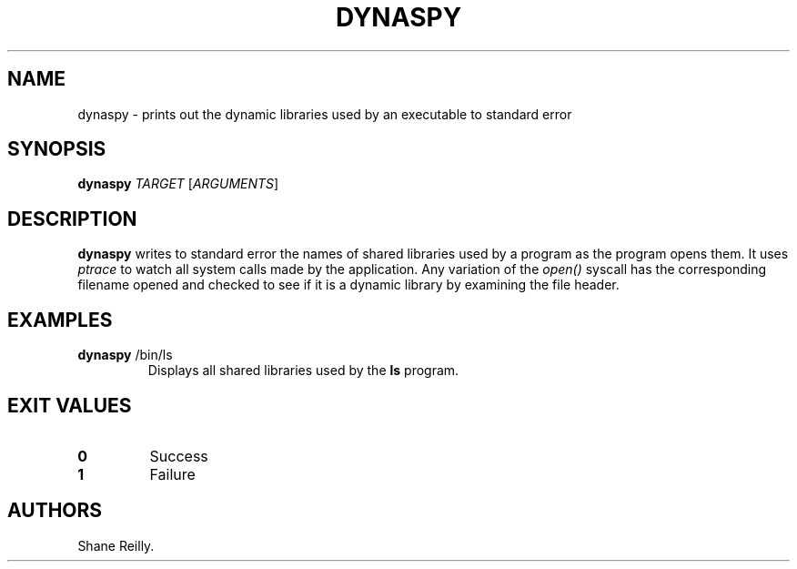 .\" Automatically generated by Pandoc 2.17.1.1
.\"
.\" Define V font for inline verbatim, using C font in formats
.\" that render this, and otherwise B font.
.ie "\f[CB]x\f[]"x" \{\
. ftr V B
. ftr VI BI
. ftr VB B
. ftr VBI BI
.\}
.el \{\
. ftr V CR
. ftr VI CI
. ftr VB CB
. ftr VBI CBI
.\}
.TH "DYNASPY" "1" "April 2023" "" ""
.hy
.SH NAME
.PP
dynaspy - prints out the dynamic libraries used by an executable to
standard error
.SH SYNOPSIS
.PP
\f[B]dynaspy\f[R] \f[I]TARGET\f[R] [\f[I]ARGUMENTS\f[R]]
.SH DESCRIPTION
.PP
\f[B]dynaspy\f[R] writes to standard error the names of shared libraries
used by a program as the program opens them.
It uses \f[I]ptrace\f[R] to watch all system calls made by the
application.
Any variation of the \f[I]open()\f[R] syscall has the corresponding
filename opened and checked to see if it is a dynamic library by
examining the file header.
.SH EXAMPLES
.TP
\f[B]dynaspy\f[R] /bin/ls
Displays all shared libraries used by the \f[B]ls\f[R] program.
.SH EXIT VALUES
.TP
\f[B]0\f[R]
Success
.TP
\f[B]1\f[R]
Failure
.SH AUTHORS
Shane Reilly.
